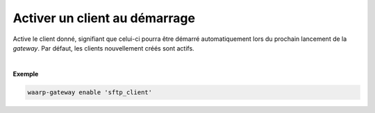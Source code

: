==============================
Activer un client au démarrage
==============================

.. program:: waarp-gateway client enable

.. describe:: waarp-gateway client enable <CLIENT>

Active le client donné, signifiant que celui-ci pourra être démarré automatiquement
lors du prochain lancement de la *gateway*. Par défaut, les clients nouvellement
créés sont actifs.

|

**Exemple**

.. code-block:: shell

   waarp-gateway enable 'sftp_client'